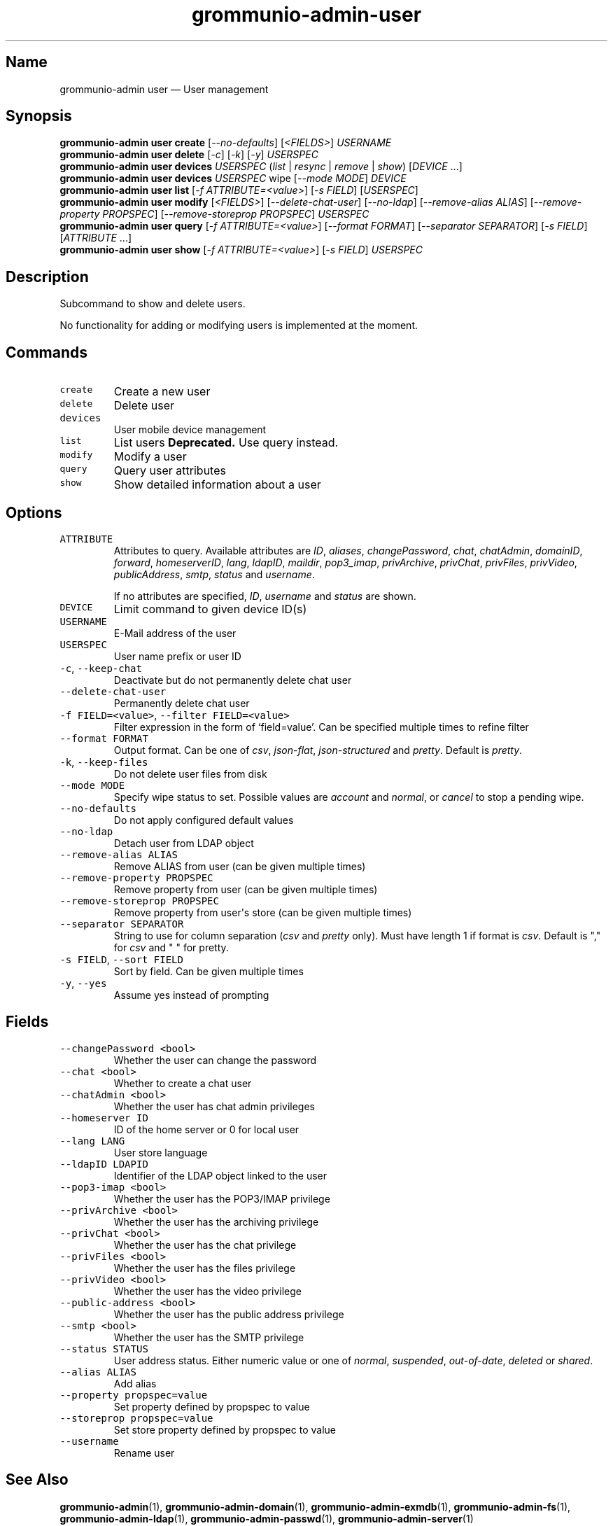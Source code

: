 .\" Automatically generated by Pandoc 2.17.1.1
.\"
.\" Define V font for inline verbatim, using C font in formats
.\" that render this, and otherwise B font.
.ie "\f[CB]x\f[]"x" \{\
. ftr V B
. ftr VI BI
. ftr VB B
. ftr VBI BI
.\}
.el \{\
. ftr V CR
. ftr VI CI
. ftr VB CB
. ftr VBI CBI
.\}
.TH "grommunio-admin-user" "1" "" "" ""
.hy
.SH Name
.PP
grommunio-admin user \[em] User management
.SH Synopsis
.PP
\f[B]grommunio-admin user\f[R] \f[B]create\f[R]
[\f[I]--no-defaults\f[R]] [\f[I]<FIELDS>\f[R]] \f[I]USERNAME\f[R]
.PD 0
.P
.PD
\f[B]grommunio-admin user\f[R] \f[B]delete\f[R] [\f[I]-c\f[R]]
[\f[I]-k\f[R]] [\f[I]-y\f[R]] \f[I]USERSPEC\f[R]
.PD 0
.P
.PD
\f[B]grommunio-admin user\f[R] \f[B]devices\f[R] \f[I]USERSPEC\f[R]
(\f[I]list\f[R] | \f[I]resync\f[R] | \f[I]remove\f[R] | \f[I]show\f[R])
[\f[I]DEVICE\f[R] \&...]
.PD 0
.P
.PD
\f[B]grommunio-admin user\f[R] \f[B]devices\f[R] \f[I]USERSPEC\f[R] wipe
[\f[I]--mode MODE\f[R]] \f[I]DEVICE\f[R]
.PD 0
.P
.PD
\f[B]grommunio-admin user\f[R] \f[B]list\f[R] [\f[I]-f
ATTRIBUTE=<value>\f[R]] [\f[I]-s FIELD\f[R]] [\f[I]USERSPEC\f[R]]
.PD 0
.P
.PD
\f[B]grommunio-admin user\f[R] \f[B]modify\f[R] [\f[I]<FIELDS>\f[R]]
[\f[I]--delete-chat-user\f[R]] [\f[I]--no-ldap\f[R]]
[\f[I]--remove-alias ALIAS\f[R]] [\f[I]--remove-property PROPSPEC\f[R]]
[\f[I]--remove-storeprop PROPSPEC\f[R]] \f[I]USERSPEC\f[R]
.PD 0
.P
.PD
\f[B]grommunio-admin user\f[R] \f[B]query\f[R] [\f[I]-f
ATTRIBUTE=<value>\f[R]] [\f[I]--format FORMAT\f[R]] [\f[I]--separator
SEPARATOR\f[R]] [\f[I]-s FIELD\f[R]] [\f[I]ATTRIBUTE\f[R] \&...]
.PD 0
.P
.PD
\f[B]grommunio-admin user\f[R] \f[B]show\f[R] [\f[I]-f
ATTRIBUTE=<value>\f[R]] [\f[I]-s FIELD\f[R]] \f[I]USERSPEC\f[R]
.SH Description
.PP
Subcommand to show and delete users.
.PP
No functionality for adding or modifying users is implemented at the
moment.
.SH Commands
.TP
\f[V]create\f[R]
Create a new user
.TP
\f[V]delete\f[R]
Delete user
.TP
\f[V]devices\f[R]
User mobile device management
.TP
\f[V]list\f[R]
List users \f[B]Deprecated.\f[R] Use query instead.
.TP
\f[V]modify\f[R]
Modify a user
.TP
\f[V]query\f[R]
Query user attributes
.TP
\f[V]show\f[R]
Show detailed information about a user
.SH Options
.TP
\f[V]ATTRIBUTE\f[R]
Attributes to query.
Available attributes are \f[I]ID\f[R], \f[I]aliases\f[R],
\f[I]changePassword\f[R], \f[I]chat\f[R], \f[I]chatAdmin\f[R],
\f[I]domainID\f[R], \f[I]forward\f[R], \f[I]homeserverID\f[R],
\f[I]lang\f[R], \f[I]ldapID\f[R], \f[I]maildir\f[R],
\f[I]pop3_imap\f[R], \f[I]privArchive\f[R], \f[I]privChat\f[R],
\f[I]privFiles\f[R], \f[I]privVideo\f[R], \f[I]publicAddress\f[R],
\f[I]smtp\f[R], \f[I]status\f[R] and \f[I]username\f[R].
.RS
.PP
If no attributes are specified, \f[I]ID\f[R], \f[I]username\f[R] and
\f[I]status\f[R] are shown.
.RE
.TP
\f[V]DEVICE\f[R]
Limit command to given device ID(s)
.TP
\f[V]USERNAME\f[R]
E-Mail address of the user
.TP
\f[V]USERSPEC\f[R]
User name prefix or user ID
.TP
\f[V]-c\f[R], \f[V]--keep-chat\f[R]
Deactivate but do not permanently delete chat user
.TP
\f[V]--delete-chat-user\f[R]
Permanently delete chat user
.TP
\f[V]-f FIELD=<value>\f[R], \f[V]--filter FIELD=<value>\f[R]
Filter expression in the form of \[oq]field=value\[cq].
Can be specified multiple times to refine filter
.TP
\f[V]--format FORMAT\f[R]
Output format.
Can be one of \f[I]csv\f[R], \f[I]json-flat\f[R],
\f[I]json-structured\f[R] and \f[I]pretty\f[R].
Default is \f[I]pretty\f[R].
.TP
\f[V]-k\f[R], \f[V]--keep-files\f[R]
Do not delete user files from disk
.TP
\f[V]--mode MODE\f[R]
Specify wipe status to set.
Possible values are \f[I]account\f[R] and \f[I]normal\f[R], or
\f[I]cancel\f[R] to stop a pending wipe.
.TP
\f[V]--no-defaults\f[R]
Do not apply configured default values
.TP
\f[V]--no-ldap\f[R]
Detach user from LDAP object
.TP
\f[V]--remove-alias ALIAS\f[R]
Remove ALIAS from user (can be given multiple times)
.TP
\f[V]--remove-property PROPSPEC\f[R]
Remove property from user (can be given multiple times)
.TP
\f[V]--remove-storeprop PROPSPEC\f[R]
Remove property from user\[aq]s store (can be given multiple times)
.TP
\f[V]--separator SEPARATOR\f[R]
String to use for column separation (\f[I]csv\f[R] and \f[I]pretty\f[R]
only).
Must have length 1 if format is \f[I]csv\f[R].
Default is \[dq],\[dq] for \f[I]csv\f[R] and \[dq] \[dq] for pretty.
.TP
\f[V]-s FIELD\f[R], \f[V]--sort FIELD\f[R]
Sort by field.
Can be given multiple times
.TP
\f[V]-y\f[R], \f[V]--yes\f[R]
Assume yes instead of prompting
.SH Fields
.TP
\f[V]--changePassword <bool>\f[R]
Whether the user can change the password
.TP
\f[V]--chat <bool>\f[R]
Whether to create a chat user
.TP
\f[V]--chatAdmin <bool>\f[R]
Whether the user has chat admin privileges
.TP
\f[V]--homeserver ID\f[R]
ID of the home server or 0 for local user
.TP
\f[V]--lang LANG\f[R]
User store language
.TP
\f[V]--ldapID LDAPID\f[R]
Identifier of the LDAP object linked to the user
.TP
\f[V]--pop3-imap <bool>\f[R]
Whether the user has the POP3/IMAP privilege
.TP
\f[V]--privArchive <bool>\f[R]
Whether the user has the archiving privilege
.TP
\f[V]--privChat <bool>\f[R]
Whether the user has the chat privilege
.TP
\f[V]--privFiles <bool>\f[R]
Whether the user has the files privilege
.TP
\f[V]--privVideo <bool>\f[R]
Whether the user has the video privilege
.TP
\f[V]--public-address <bool>\f[R]
Whether the user has the public address privilege
.TP
\f[V]--smtp <bool>\f[R]
Whether the user has the SMTP privilege
.TP
\f[V]--status STATUS\f[R]
User address status.
Either numeric value or one of \f[I]normal\f[R], \f[I]suspended\f[R],
\f[I]out-of-date\f[R], \f[I]deleted\f[R] or \f[I]shared\f[R].
.TP
\f[V]--alias ALIAS\f[R]
Add alias
.TP
\f[V]--property propspec=value\f[R]
Set property defined by propspec to value
.TP
\f[V]--storeprop propspec=value\f[R]
Set store property defined by propspec to value
.TP
\f[V]--username\f[R]
Rename user
.SH See Also
.PP
\f[B]grommunio-admin\f[R](1), \f[B]grommunio-admin-domain\f[R](1),
\f[B]grommunio-admin-exmdb\f[R](1), \f[B]grommunio-admin-fs\f[R](1),
\f[B]grommunio-admin-ldap\f[R](1), \f[B]grommunio-admin-passwd\f[R](1),
\f[B]grommunio-admin-server\f[R](1)
